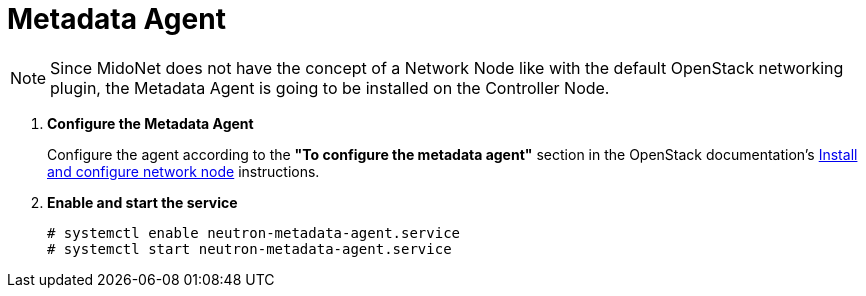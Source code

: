 = Metadata Agent

[NOTE]
Since MidoNet does not have the concept of a Network Node like with the default
OpenStack networking plugin, the Metadata Agent is going to be installed on the
Controller Node.

. *Configure the Metadata Agent*
+
====
Configure the agent according to the *"To configure the metadata agent"*
section in the OpenStack documentation's
http://docs.openstack.org/kilo/install-guide/install/yum/content/neutron-network-node.html[Install and configure network node]
instructions.
====

. *Enable and start the service*
+
====
[source]
----
# systemctl enable neutron-metadata-agent.service
# systemctl start neutron-metadata-agent.service
----
====
